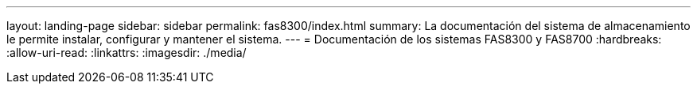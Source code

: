 ---
layout: landing-page 
sidebar: sidebar 
permalink: fas8300/index.html 
summary: La documentación del sistema de almacenamiento le permite instalar, configurar y mantener el sistema. 
---
= Documentación de los sistemas FAS8300 y FAS8700
:hardbreaks:
:allow-uri-read: 
:linkattrs: 
:imagesdir: ./media/


